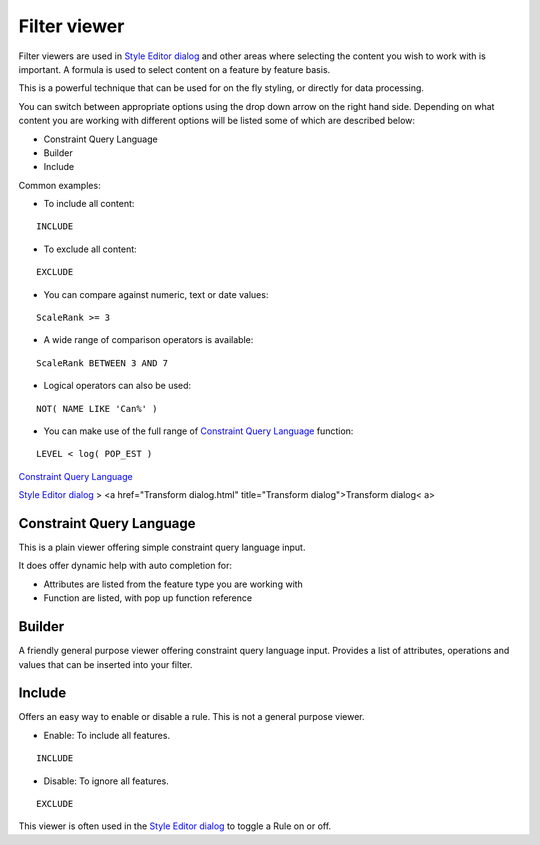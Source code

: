


Filter viewer
~~~~~~~~~~~~~

Filter viewers are used in `Style Editor dialog`_ and other areas
where selecting the content you wish to work with is important. A
formula is used to select content on a feature by feature basis.

This is a powerful technique that can be used for on the fly styling,
or directly for data processing.



You can switch between appropriate options using the drop down arrow
on the right hand side. Depending on what content you are working with
different options will be listed some of which are described below:


+ Constraint Query Language
+ Builder
+ Include


Common examples:


+ To include all content:

::

    INCLUDE





+ To exclude all content:

::

    EXCLUDE





+ You can compare against numeric, text or date values:

::

    ScaleRank >= 3





+ A wide range of comparison operators is available:

::

    ScaleRank BETWEEN 3 AND 7





+ Logical operators can also be used:

::

    NOT( NAME LIKE 'Can%' )





+ You can make use of the full range of `Constraint Query Language`_
  function:

::

    LEVEL < log( POP_EST )




`Constraint Query Language`_

`Style Editor dialog`_
> <a href="Transform dialog.html" title="Transform dialog">Transform
dialog< a>



Constraint Query Language
=========================

This is a plain viewer offering simple constraint query language
input.



It does offer dynamic help with auto completion for:


+ Attributes are listed from the feature type you are working with
+ Function are listed, with pop up function reference




Builder
=======

A friendly general purpose viewer offering constraint query language
input. Provides a list of attributes, operations and values that can
be inserted into your filter.





Include
=======

Offers an easy way to enable or disable a rule. This is not a general
purpose viewer.




+ Enable: To include all features.

::

    INCLUDE


+ Disable: To ignore all features.

::

    EXCLUDE




This viewer is often used in the `Style Editor dialog`_ to toggle a
Rule on or off.

.. _Constraint Query Language: Constraint Query Language.html
.. _Style Editor dialog: Style Editor dialog.html


